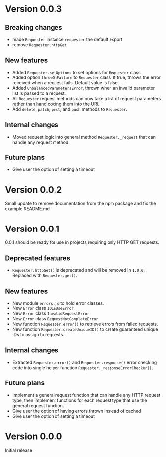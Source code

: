 * Version 0.0.3
** Breaking changes
+ made ~Requester~ instance ~requester~ the default export
+ remove ~Requester.httpGet~

** New features
+ Added ~Requester.setOptions~ to set options for ~Requester~ class
+ Added option ~throwOnFailure~ to ~Requester~ class. If true, throws
  the error received when a request fails. Default value is false.
+ Added ~UnbalancedParametersError~, thrown when an invalid parameter
  list is passed to a request.
+ All ~Requester~ request methods can now take a list of request
  parameters rather than hand coding them into the URL
+ Add ~delete~, ~patch~, ~post~, and ~push~ methods to ~Requester~.

** Internal changes
+ Moved request logic into general method ~Requester._request~ that
  can handle any request method.

** Future plans
+ Give user the option of setting a timeout

* Version 0.0.2
Small update to remove documentation from the npm package and fix the
example README.md

* Version 0.0.1
0.0.1 should be ready for use in projects requiring only HTTP GET requests.

** Deprecated features
+ ~Requester.httpGet()~ is deprecated and will be removed in =1.0.0=.
  Replaced with ~Requester.get()~.

** New features
+ New module =errors.js= to hold error classes.
+ New ~Error~ class ~IDInUseError~
+ New ~Error~ class ~InvalidRequestError~
+ New ~Error~ class ~RequestNotCompleteError~
+ New function ~Requester.error()~ to retrieve errors from failed requests.
+ New function ~Requester.createUniqueID()~ to create guaranteed
  unique IDs to assign to requests.

** Internal changes
+ Extracted ~Requester.error()~ and ~Requester.response()~ error
  checking code into single helper function
  ~Requester._responseErrorChecker()~.


** Future plans
+ Implement a general request function that can handle any HTTP
  request type, then implement functions for each request type that
  use the general request function.
+ Give user the option of having errors thrown instead of cached
+ Give user the option of setting a timeout


* Version 0.0.0
Initial release
